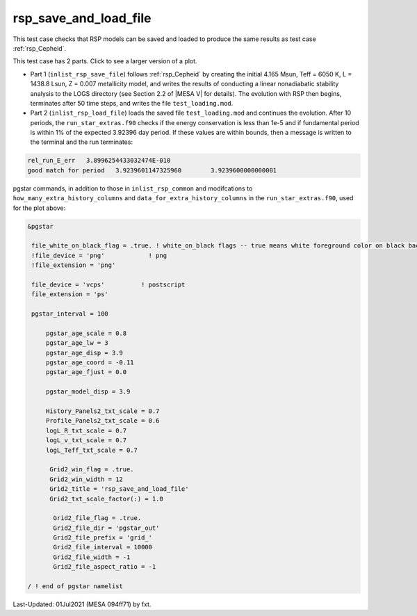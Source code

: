 .. _rsp_save_and_load_file:

**********************
rsp_save_and_load_file
**********************

This test case checks that RSP models can be saved and loaded to produce the same results as test case :ref:`rsp_Cepheid`.

This test case has 2 parts. Click to see a larger version of a plot.

* Part 1 (``inlist_rsp_save_file``) follows :ref:`rsp_Cepheid` by creating the initial 4.165 Msun, Teff = 6050 K, L = 1438.8 Lsun, Z = 0.007 metallicity model, and writes the results of conducting a linear nonadiabatic stability analysis to the LOGS directory (see Section 2.2 of |MESA V| for details). The evolution with RSP then begins, terminates after 50 time steps, and writes the file ``test_loading.mod``.

* Part 2 (``inlist_rsp_load_file``) loads the saved file ``test_loading.mod`` and continues the evolution. After 10 periods, the ``run_star_extras.f90`` checks if the energy conservation is less than 1e-5 and if fundamental period is within 1% of the expected 3.92396 day period. If these values are within bounds, then a message is written to the terminal and the run terminates:

.. code-block:: console

 rel_run_E_err   3.8996254433032474E-010
 good match for period   3.9239601147325960        3.9239600000000001 

.. image:: ../../../star/test_suite/rsp_save_and_load_file/docs/grid_0007216.svg
   :width: 100%


pgstar commands, in addition to those in ``inlist_rsp_common`` and modifcations to ``how_many_extra_history_columns`` and 
``data_for_extra_history_columns`` in the ``run_star_extras.f90``, used for the plot above:

.. code-block:: console

 &pgstar

  file_white_on_black_flag = .true. ! white_on_black flags -- true means white foreground color on black background
  !file_device = 'png'            ! png
  !file_extension = 'png'

  file_device = 'vcps'          ! postscript
  file_extension = 'ps'

  pgstar_interval = 100

      pgstar_age_scale = 0.8
      pgstar_age_lw = 3
      pgstar_age_disp = 3.9
      pgstar_age_coord = -0.11
      pgstar_age_fjust = 0.0

      pgstar_model_disp = 3.9

      History_Panels2_txt_scale = 0.7
      Profile_Panels2_txt_scale = 0.6
      logL_R_txt_scale = 0.7
      logL_v_txt_scale = 0.7
      logL_Teff_txt_scale = 0.7

       Grid2_win_flag = .true.
       Grid2_win_width = 12
       Grid2_title = 'rsp_save_and_load_file'
       Grid2_txt_scale_factor(:) = 1.0

        Grid2_file_flag = .true.
        Grid2_file_dir = 'pgstar_out'
        Grid2_file_prefix = 'grid_'
        Grid2_file_interval = 10000
        Grid2_file_width = -1
        Grid2_file_aspect_ratio = -1

 / ! end of pgstar namelist


Last-Updated: 01Jul2021 (MESA 094ff71) by fxt.

